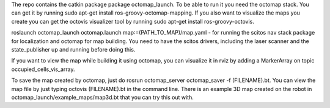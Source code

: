The repo contains the catkin package package octomap\_launch. To be able
to run it you need the octomap stack. You can get it by running sudo
apt-get install ros-groovy-octomap-mapping. If you also want to
visualize the maps you create you can get the octovis visualizer tool by
running sudo apt-get install ros-groovy-octovis.

roslaunch octomap\_launch octomap.launch map:=(PATH\_TO\_MAP)/map.yaml -
for running the scitos nav stack package for localization and octomap
for map building. You need to have the scitos drivers, including the
laser scanner and the state\_publisher up and running before doing this.

If you want to view the map while building it using octomap, you can
visualize it in rviz by adding a MarkerArray on topic
occupied\_cells\_vis\_array.

To save the map created by octomap, just do rosrun octomap\_server
octomap\_saver -f (FILENAME).bt. You can view the map file by just
typing octovis (FILENAME).bt in the command line. There is an example 3D
map created on the robot in octomap\_launch/example\_maps/map3d.bt that
you can try this out with.
